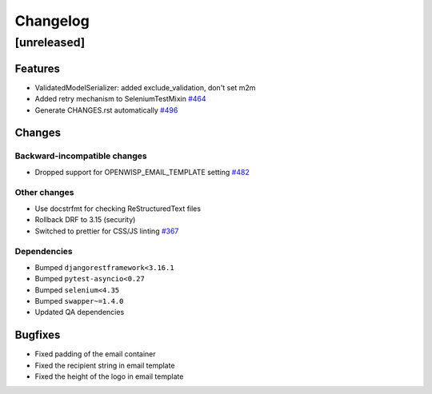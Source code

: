 Changelog
=========

[unreleased]
------------

Features
~~~~~~~~

- ValidatedModelSerializer: added exclude_validation, don't set m2m
- Added retry mechanism to SeleniumTestMixin `#464
  <https://github.com/#REPO#/issues/464>`_
- Generate CHANGES.rst automatically `#496
  <https://github.com/#REPO#/issues/496>`_

Changes
~~~~~~~

Backward-incompatible changes
+++++++++++++++++++++++++++++

- Dropped support for OPENWISP_EMAIL_TEMPLATE setting `#482
  <https://github.com/#REPO#/issues/482>`_

Other changes
+++++++++++++

- Use docstrfmt for checking ReStructuredText files
- Rollback DRF to 3.15 (security)
- Switched to prettier for CSS/JS linting `#367
  <https://github.com/#REPO#/issues/367>`_

Dependencies
++++++++++++

- Bumped ``djangorestframework<3.16.1``
- Bumped ``pytest-asyncio<0.27``
- Bumped ``selenium<4.35``
- Bumped ``swapper~=1.4.0``
- Updated QA dependencies

Bugfixes
~~~~~~~~

- Fixed padding of the email container
- Fixed the recipient string in email template
- Fixed the height of the logo in email template
